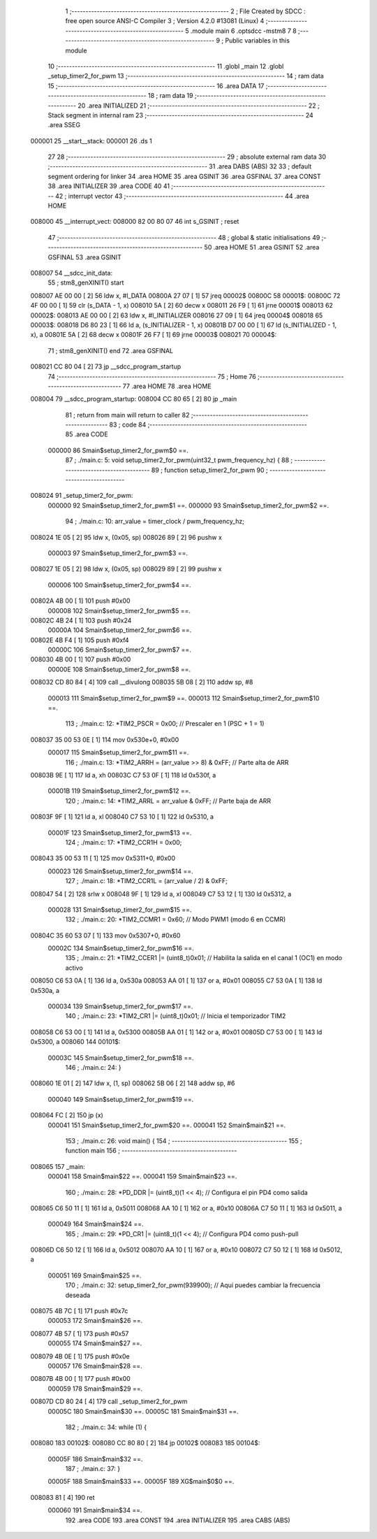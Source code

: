                                       1 ;--------------------------------------------------------
                                      2 ; File Created by SDCC : free open source ANSI-C Compiler
                                      3 ; Version 4.2.0 #13081 (Linux)
                                      4 ;--------------------------------------------------------
                                      5 	.module main
                                      6 	.optsdcc -mstm8
                                      7 	
                                      8 ;--------------------------------------------------------
                                      9 ; Public variables in this module
                                     10 ;--------------------------------------------------------
                                     11 	.globl _main
                                     12 	.globl _setup_timer2_for_pwm
                                     13 ;--------------------------------------------------------
                                     14 ; ram data
                                     15 ;--------------------------------------------------------
                                     16 	.area DATA
                                     17 ;--------------------------------------------------------
                                     18 ; ram data
                                     19 ;--------------------------------------------------------
                                     20 	.area INITIALIZED
                                     21 ;--------------------------------------------------------
                                     22 ; Stack segment in internal ram
                                     23 ;--------------------------------------------------------
                                     24 	.area	SSEG
      000001                         25 __start__stack:
      000001                         26 	.ds	1
                                     27 
                                     28 ;--------------------------------------------------------
                                     29 ; absolute external ram data
                                     30 ;--------------------------------------------------------
                                     31 	.area DABS (ABS)
                                     32 
                                     33 ; default segment ordering for linker
                                     34 	.area HOME
                                     35 	.area GSINIT
                                     36 	.area GSFINAL
                                     37 	.area CONST
                                     38 	.area INITIALIZER
                                     39 	.area CODE
                                     40 
                                     41 ;--------------------------------------------------------
                                     42 ; interrupt vector
                                     43 ;--------------------------------------------------------
                                     44 	.area HOME
      008000                         45 __interrupt_vect:
      008000 82 00 80 07             46 	int s_GSINIT ; reset
                                     47 ;--------------------------------------------------------
                                     48 ; global & static initialisations
                                     49 ;--------------------------------------------------------
                                     50 	.area HOME
                                     51 	.area GSINIT
                                     52 	.area GSFINAL
                                     53 	.area GSINIT
      008007                         54 __sdcc_init_data:
                                     55 ; stm8_genXINIT() start
      008007 AE 00 00         [ 2]   56 	ldw x, #l_DATA
      00800A 27 07            [ 1]   57 	jreq	00002$
      00800C                         58 00001$:
      00800C 72 4F 00 00      [ 1]   59 	clr (s_DATA - 1, x)
      008010 5A               [ 2]   60 	decw x
      008011 26 F9            [ 1]   61 	jrne	00001$
      008013                         62 00002$:
      008013 AE 00 00         [ 2]   63 	ldw	x, #l_INITIALIZER
      008016 27 09            [ 1]   64 	jreq	00004$
      008018                         65 00003$:
      008018 D6 80 23         [ 1]   66 	ld	a, (s_INITIALIZER - 1, x)
      00801B D7 00 00         [ 1]   67 	ld	(s_INITIALIZED - 1, x), a
      00801E 5A               [ 2]   68 	decw	x
      00801F 26 F7            [ 1]   69 	jrne	00003$
      008021                         70 00004$:
                                     71 ; stm8_genXINIT() end
                                     72 	.area GSFINAL
      008021 CC 80 04         [ 2]   73 	jp	__sdcc_program_startup
                                     74 ;--------------------------------------------------------
                                     75 ; Home
                                     76 ;--------------------------------------------------------
                                     77 	.area HOME
                                     78 	.area HOME
      008004                         79 __sdcc_program_startup:
      008004 CC 80 65         [ 2]   80 	jp	_main
                                     81 ;	return from main will return to caller
                                     82 ;--------------------------------------------------------
                                     83 ; code
                                     84 ;--------------------------------------------------------
                                     85 	.area CODE
                           000000    86 	Smain$setup_timer2_for_pwm$0 ==.
                                     87 ;	./main.c: 5: void setup_timer2_for_pwm(uint32_t pwm_frequency_hz) {
                                     88 ;	-----------------------------------------
                                     89 ;	 function setup_timer2_for_pwm
                                     90 ;	-----------------------------------------
      008024                         91 _setup_timer2_for_pwm:
                           000000    92 	Smain$setup_timer2_for_pwm$1 ==.
                           000000    93 	Smain$setup_timer2_for_pwm$2 ==.
                                     94 ;	./main.c: 10: arr_value = timer_clock / pwm_frequency_hz;
      008024 1E 05            [ 2]   95 	ldw	x, (0x05, sp)
      008026 89               [ 2]   96 	pushw	x
                           000003    97 	Smain$setup_timer2_for_pwm$3 ==.
      008027 1E 05            [ 2]   98 	ldw	x, (0x05, sp)
      008029 89               [ 2]   99 	pushw	x
                           000006   100 	Smain$setup_timer2_for_pwm$4 ==.
      00802A 4B 00            [ 1]  101 	push	#0x00
                           000008   102 	Smain$setup_timer2_for_pwm$5 ==.
      00802C 4B 24            [ 1]  103 	push	#0x24
                           00000A   104 	Smain$setup_timer2_for_pwm$6 ==.
      00802E 4B F4            [ 1]  105 	push	#0xf4
                           00000C   106 	Smain$setup_timer2_for_pwm$7 ==.
      008030 4B 00            [ 1]  107 	push	#0x00
                           00000E   108 	Smain$setup_timer2_for_pwm$8 ==.
      008032 CD 80 84         [ 4]  109 	call	__divulong
      008035 5B 08            [ 2]  110 	addw	sp, #8
                           000013   111 	Smain$setup_timer2_for_pwm$9 ==.
                           000013   112 	Smain$setup_timer2_for_pwm$10 ==.
                                    113 ;	./main.c: 12: *TIM2_PSCR = 0x00;          // Prescaler en 1 (PSC + 1 = 1)
      008037 35 00 53 0E      [ 1]  114 	mov	0x530e+0, #0x00
                           000017   115 	Smain$setup_timer2_for_pwm$11 ==.
                                    116 ;	./main.c: 13: *TIM2_ARRH = (arr_value >> 8) & 0xFF;  // Parte alta de ARR
      00803B 9E               [ 1]  117 	ld	a, xh
      00803C C7 53 0F         [ 1]  118 	ld	0x530f, a
                           00001B   119 	Smain$setup_timer2_for_pwm$12 ==.
                                    120 ;	./main.c: 14: *TIM2_ARRL = arr_value & 0xFF;         // Parte baja de ARR
      00803F 9F               [ 1]  121 	ld	a, xl
      008040 C7 53 10         [ 1]  122 	ld	0x5310, a
                           00001F   123 	Smain$setup_timer2_for_pwm$13 ==.
                                    124 ;	./main.c: 17: *TIM2_CCR1H = 0x00;
      008043 35 00 53 11      [ 1]  125 	mov	0x5311+0, #0x00
                           000023   126 	Smain$setup_timer2_for_pwm$14 ==.
                                    127 ;	./main.c: 18: *TIM2_CCR1L = (arr_value / 2) & 0xFF;
      008047 54               [ 2]  128 	srlw	x
      008048 9F               [ 1]  129 	ld	a, xl
      008049 C7 53 12         [ 1]  130 	ld	0x5312, a
                           000028   131 	Smain$setup_timer2_for_pwm$15 ==.
                                    132 ;	./main.c: 20: *TIM2_CCMR1 = 0x60;         // Modo PWM1 (modo 6 en CCMR)
      00804C 35 60 53 07      [ 1]  133 	mov	0x5307+0, #0x60
                           00002C   134 	Smain$setup_timer2_for_pwm$16 ==.
                                    135 ;	./main.c: 21: *TIM2_CCER1 |= (uint8_t)0x01; // Habilita la salida en el canal 1 (OC1) en modo activo
      008050 C6 53 0A         [ 1]  136 	ld	a, 0x530a
      008053 AA 01            [ 1]  137 	or	a, #0x01
      008055 C7 53 0A         [ 1]  138 	ld	0x530a, a
                           000034   139 	Smain$setup_timer2_for_pwm$17 ==.
                                    140 ;	./main.c: 23: *TIM2_CR1 |= (uint8_t)0x01; // Inicia el temporizador TIM2
      008058 C6 53 00         [ 1]  141 	ld	a, 0x5300
      00805B AA 01            [ 1]  142 	or	a, #0x01
      00805D C7 53 00         [ 1]  143 	ld	0x5300, a
      008060                        144 00101$:
                           00003C   145 	Smain$setup_timer2_for_pwm$18 ==.
                                    146 ;	./main.c: 24: }
      008060 1E 01            [ 2]  147 	ldw	x, (1, sp)
      008062 5B 06            [ 2]  148 	addw	sp, #6
                           000040   149 	Smain$setup_timer2_for_pwm$19 ==.
      008064 FC               [ 2]  150 	jp	(x)
                           000041   151 	Smain$setup_timer2_for_pwm$20 ==.
                           000041   152 	Smain$main$21 ==.
                                    153 ;	./main.c: 26: void main() {
                                    154 ;	-----------------------------------------
                                    155 ;	 function main
                                    156 ;	-----------------------------------------
      008065                        157 _main:
                           000041   158 	Smain$main$22 ==.
                           000041   159 	Smain$main$23 ==.
                                    160 ;	./main.c: 28: *PD_DDR |= (uint8_t)(1 << 4);  // Configura el pin PD4 como salida
      008065 C6 50 11         [ 1]  161 	ld	a, 0x5011
      008068 AA 10            [ 1]  162 	or	a, #0x10
      00806A C7 50 11         [ 1]  163 	ld	0x5011, a
                           000049   164 	Smain$main$24 ==.
                                    165 ;	./main.c: 29: *PD_CR1 |= (uint8_t)(1 << 4);  // Configura PD4 como push-pull
      00806D C6 50 12         [ 1]  166 	ld	a, 0x5012
      008070 AA 10            [ 1]  167 	or	a, #0x10
      008072 C7 50 12         [ 1]  168 	ld	0x5012, a
                           000051   169 	Smain$main$25 ==.
                                    170 ;	./main.c: 32: setup_timer2_for_pwm(939900); // Aquí puedes cambiar la frecuencia deseada
      008075 4B 7C            [ 1]  171 	push	#0x7c
                           000053   172 	Smain$main$26 ==.
      008077 4B 57            [ 1]  173 	push	#0x57
                           000055   174 	Smain$main$27 ==.
      008079 4B 0E            [ 1]  175 	push	#0x0e
                           000057   176 	Smain$main$28 ==.
      00807B 4B 00            [ 1]  177 	push	#0x00
                           000059   178 	Smain$main$29 ==.
      00807D CD 80 24         [ 4]  179 	call	_setup_timer2_for_pwm
                           00005C   180 	Smain$main$30 ==.
                           00005C   181 	Smain$main$31 ==.
                                    182 ;	./main.c: 34: while (1) {
      008080                        183 00102$:
      008080 CC 80 80         [ 2]  184 	jp	00102$
      008083                        185 00104$:
                           00005F   186 	Smain$main$32 ==.
                                    187 ;	./main.c: 37: }
                           00005F   188 	Smain$main$33 ==.
                           00005F   189 	XG$main$0$0 ==.
      008083 81               [ 4]  190 	ret
                           000060   191 	Smain$main$34 ==.
                                    192 	.area CODE
                                    193 	.area CONST
                                    194 	.area INITIALIZER
                                    195 	.area CABS (ABS)
